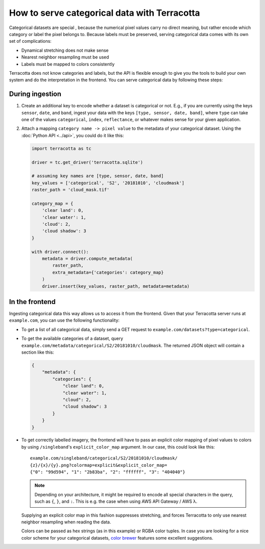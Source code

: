 How to serve categorical data with Terracotta
=============================================

Categorical datasets are special , because the numerical pixel values
carry no direct meaning, but rather encode which category or label the
pixel belongs to. Because labels must be preserved, serving categorical
data comes with its own set of complications:

-  Dynamical stretching does not make sense
-  Nearest neighbor resampling must be used
-  Labels must be mapped to colors consistently

Terracotta does not know categories and labels, but the API is flexible
enough to give you the tools to build your own system and do the
interpretation in the frontend. You can serve categorical data by
following these steps:

During ingestion
----------------

1. Create an additional key to encode whether a dataset is categorical
   or not. E.g., if you are currently using the keys ``sensor``,
   ``date``, and ``band``, ingest your data with the keys
   ``[type, sensor, date, band]``, where ``type`` can take one of the
   values ``categorical``, ``index``, ``reflectance``, or whatever makes
   sense for your given application.

2. Attach a mapping ``category name -> pixel value`` to the metadata of
   your categorical dataset. Using the :doc:`Python API <../api>`, you
   could do it like this:

   .. code-block:: python

      import terracotta as tc

      driver = tc.get_driver('terracotta.sqlite')

      # assuming key names are [type, sensor, date, band]
      key_values = ['categorical', 'S2', '20181010', 'cloudmask']
      raster_path = 'cloud_mask.tif'

      category_map = {
          'clear land': 0,
          'clear water': 1,
          'cloud': 2,
          'cloud shadow': 3
      }

      with driver.connect():
          metadata = driver.compute_metadata(
              raster_path,
              extra_metadata={'categories': category_map}
          )
          driver.insert(key_values, raster_path, metadata=metadata)


In the frontend
---------------

Ingesting categorical data this way allows us to access it from the
frontend. Given that your Terracotta server runs at ``example.com``, you
can use the following functionality:

-  To get a list of all categorical data, simply send a GET request to
   ``example.com/datasets?type=categorical``.
-  To get the available categories of a dataset, query
   ``example.com/metadata/categorical/S2/20181010/cloudmask``. The
   returned JSON object will contain a section like this:

   .. code-block:: json

      {
          "metadata": {
              "categories": {
                  "clear land": 0,
                  "clear water": 1,
                  "cloud": 2,
                  "cloud shadow": 3
              }
          }
      }

-  To get correctly labelled imagery, the frontend will have to pass an
   explicit color mapping of pixel values to colors by using
   ``/singleband``'s ``explicit_color_map`` argument. In our case,
   this could look like this::

      example.com/singleband/categorical/S2/20181010/cloudmask/
      {z}/{x}/{y}.png?colormap=explicit&explicit_color_map=
      {"0": "99d594", "1": "2b83ba", "2": "ffffff", "3": "404040"}

   .. note::

      Depending on your architecture, it might be required to encode all
      special characters in the query, such as ``{``, ``}``, and ``:``.
      This is e.g. the case when using AWS API Gateway / AWS λ.

   Supplying an explicit color map in this fashion suppresses
   stretching, and forces Terracotta to only use nearest neighbor
   resampling when reading the data.

   Colors can be passed as hex strings (as in this example) or RGBA color
   tuples. In case you are looking for a nice color scheme for your
   categorical datasets, `color brewer <http://colorbrewer2.org>`__
   features some excellent suggestions.
